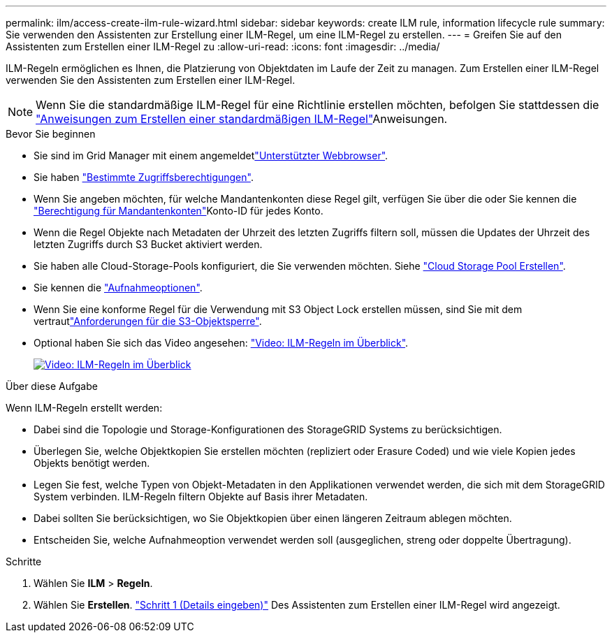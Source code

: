 ---
permalink: ilm/access-create-ilm-rule-wizard.html 
sidebar: sidebar 
keywords: create ILM rule, information lifecycle rule 
summary: Sie verwenden den Assistenten zur Erstellung einer ILM-Regel, um eine ILM-Regel zu erstellen. 
---
= Greifen Sie auf den Assistenten zum Erstellen einer ILM-Regel zu
:allow-uri-read: 
:icons: font
:imagesdir: ../media/


[role="lead"]
ILM-Regeln ermöglichen es Ihnen, die Platzierung von Objektdaten im Laufe der Zeit zu managen. Zum Erstellen einer ILM-Regel verwenden Sie den Assistenten zum Erstellen einer ILM-Regel.


NOTE: Wenn Sie die standardmäßige ILM-Regel für eine Richtlinie erstellen möchten, befolgen Sie stattdessen die link:creating-default-ilm-rule.html["Anweisungen zum Erstellen einer standardmäßigen ILM-Regel"]Anweisungen.

.Bevor Sie beginnen
* Sie sind im Grid Manager mit einem angemeldetlink:../admin/web-browser-requirements.html["Unterstützter Webbrowser"].
* Sie haben link:../admin/admin-group-permissions.html["Bestimmte Zugriffsberechtigungen"].
* Wenn Sie angeben möchten, für welche Mandantenkonten diese Regel gilt, verfügen Sie über die  oder Sie kennen die link:../admin/admin-group-permissions.html["Berechtigung für Mandantenkonten"]Konto-ID für jedes Konto.
* Wenn die Regel Objekte nach Metadaten der Uhrzeit des letzten Zugriffs filtern soll, müssen die Updates der Uhrzeit des letzten Zugriffs durch S3 Bucket aktiviert werden.
* Sie haben alle Cloud-Storage-Pools konfiguriert, die Sie verwenden möchten. Siehe link:creating-cloud-storage-pool.html["Cloud Storage Pool Erstellen"].
* Sie kennen die link:data-protection-options-for-ingest.html["Aufnahmeoptionen"].
* Wenn Sie eine konforme Regel für die Verwendung mit S3 Object Lock erstellen müssen, sind Sie mit dem vertrautlink:requirements-for-s3-object-lock.html["Anforderungen für die S3-Objektsperre"].
* Optional haben Sie sich das Video angesehen: https://netapp.hosted.panopto.com/Panopto/Pages/Viewer.aspx?id=9872d38f-80b3-4ad4-9f79-b1ff008760c7["Video: ILM-Regeln im Überblick"^].
+
[link=https://netapp.hosted.panopto.com/Panopto/Pages/Viewer.aspx?id=9872d38f-80b3-4ad4-9f79-b1ff008760c7]
image::../media/video-screenshot-ilm-rules-118.png[Video: ILM-Regeln im Überblick]



.Über diese Aufgabe
Wenn ILM-Regeln erstellt werden:

* Dabei sind die Topologie und Storage-Konfigurationen des StorageGRID Systems zu berücksichtigen.
* Überlegen Sie, welche Objektkopien Sie erstellen möchten (repliziert oder Erasure Coded) und wie viele Kopien jedes Objekts benötigt werden.
* Legen Sie fest, welche Typen von Objekt-Metadaten in den Applikationen verwendet werden, die sich mit dem StorageGRID System verbinden. ILM-Regeln filtern Objekte auf Basis ihrer Metadaten.
* Dabei sollten Sie berücksichtigen, wo Sie Objektkopien über einen längeren Zeitraum ablegen möchten.
* Entscheiden Sie, welche Aufnahmeoption verwendet werden soll (ausgeglichen, streng oder doppelte Übertragung).


.Schritte
. Wählen Sie *ILM* > *Regeln*.
. Wählen Sie *Erstellen*. link:create-ilm-rule-enter-details.html["Schritt 1 (Details eingeben)"] Des Assistenten zum Erstellen einer ILM-Regel wird angezeigt.

